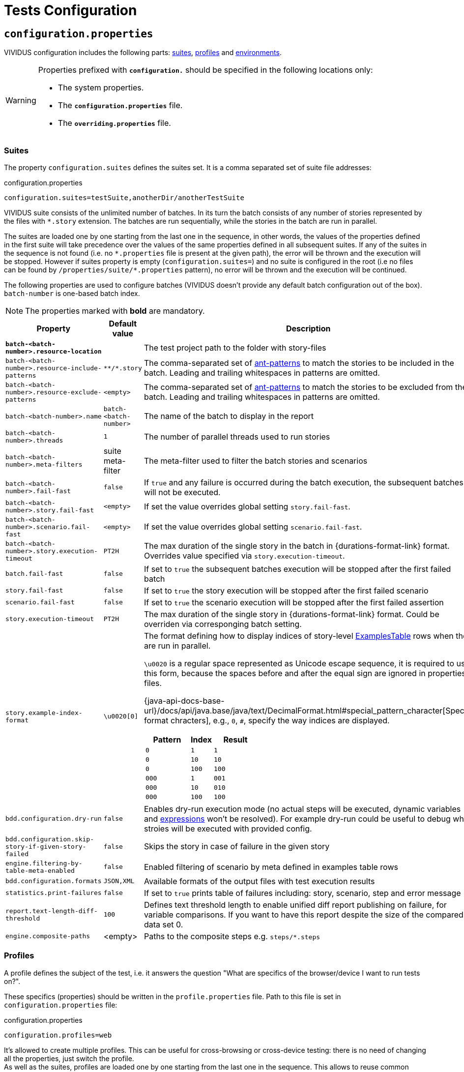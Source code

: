 = Tests Configuration

== `configuration.properties`

VIVIDUS configuration includes the following parts: xref:tests-configuration.adoc#_suites[suites], xref:configuration:tests-configuration.adoc#_profiles[profiles] and xref:tests-configuration.adoc#_environments[environments].

[WARNING]
====
Properties prefixed with `*configuration.*` should be specified in the following locations only:

* The system properties.
* The `*configuration.properties*` file.
* The `*overriding.properties*` file.
====

=== Suites

The property `configuration.suites` defines the suites set. It is a comma separated set of suite file addresses:

.configuration.properties
[source,properties]
----
configuration.suites=testSuite,anotherDir/anotherTestSuite
----
VIVIDUS suite consists of the unlimited number of batches. In its turn the batch consists of any number of stories represented by the files with `*.story` extension. The batches are run sequentially, while the stories in the batch are run in parallel.

The suites are loaded one by one starting from the last one in the sequence, in other words, the values of the properties defined in the first suite will take precedence over the values of the same properties defined in all subsequent suites. If any of the suites in the sequence is not found (i.e. no `\*.properties` file is present at the given path), the error will be thrown and the execution will be stopped. However if suites property is empty (`configuration.suites=`) and no suite is configured in the root (i.e no files can be found by `/properties/suite/*.properties` pattern), no error will be thrown and the execution will be continued.

The following properties are used to configure batches (VIVIDUS doesn't provide any default batch configuration out of the box). `batch-number` is one-based batch index.

NOTE: The properties marked with *bold* are mandatory.

[cols="2,1,2", options="header"]
|===
|Property
|Default value
|Description

|[subs=+quotes]`*batch-<batch-number>.resource-location*`
|
|The test project path to the folder with story-files

|`batch-<batch-number>.resource-include-patterns`
|`\**/*.story`
|The comma-separated set of https://ant.apache.org/manual/dirtasks.html#patterns[ant-patterns] to match the stories to be included in the batch. Leading and trailing whitespaces in patterns are omitted.

|`batch-<batch-number>.resource-exclude-patterns`
|`<empty>`
|The comma-separated set of https://ant.apache.org/manual/dirtasks.html#patterns[ant-patterns] to match the stories to be excluded from the batch. Leading and trailing whitespaces in patterns are omitted.

|`batch-<batch-number>.name`
|`batch-<batch-number>`
|The name of the batch to display in the report

|`batch-<batch-number>.threads`
|`1`
|The number of parallel threads used to run stories

|`batch-<batch-number>.meta-filters`
|suite meta-filter
|The meta-filter used to filter the batch stories and scenarios

|`batch-<batch-number>.fail-fast`
|`false`
|If `true` and any failure is occurred during the batch execution, the subsequent batches will not be executed.

|`batch-<batch-number>.story.fail-fast`
|`<empty>`
|If set the value overrides global setting `story.fail-fast`.

|`batch-<batch-number>.scenario.fail-fast`
|`<empty>`
|If set the value overrides global setting `scenario.fail-fast`.

|`batch-<batch-number>.story.execution-timeout`
|`PT2H`
|The max duration of the single story in the batch in {durations-format-link} format. Overrides value specified via `story.execution-timeout`.

|`batch.fail-fast`
|`false`
|If set to `true` the subsequent batches execution will be stopped after the first failed batch

|`story.fail-fast`
|`false`
|If set to `true` the story execution will be stopped after the first failed scenario

|`scenario.fail-fast`
|`false`
|If set to `true` the scenario execution will be stopped after the first failed assertion

|`story.execution-timeout`
|`PT2H`
|The max duration of the single story in {durations-format-link} format. Could be overriden via corresponging batch setting.

|`story.example-index-format`
|`\u0020[0]`
a|The format defining how to display indices of story-level xref:ROOT:glossary.adoc#_examplestable[ExamplesTable] rows
 when they are run in parallel.

`\u0020` is a regular space represented as Unicode escape sequence, it is required to use this form, because the spaces
before and after the equal sign are ignored in properties files.

{java-api-docs-base-url}/docs/api/java.base/java/text/DecimalFormat.html#special_pattern_character[Special format chracters],
e.g., `0`, `#`, specify the way indices are displayed.

[cols="2,1,2", options="header"]
!===
!Pattern
!Index
!Result

!`0`
!`1`
!`1`

!`0`
!`10`
!`10`

!`0`
!`100`
!`100`

!`000`
!`1`
!`001`

!`000`
!`10`
!`010`

!`000`
!`100`
!`100`
!===

|`bdd.configuration.dry-run`
|`false`
|Enables dry-run execution mode (no actual steps will be executed, dynamic variables and xref:ROOT:glossary.adoc#_expression[expressions] won't be resolved). For example dry-run could be useful to debug what stroies will be executed with provided config.

|`bdd.configuration.skip-story-if-given-story-failed`
|`false`
|Skips the story in case of failure in the given story

|`engine.filtering-by-table-meta-enabled`
|`false`
|Enabled filtering of scenario by meta defined in examples table rows

|`bdd.configuration.formats`
|`JSON,XML`
|Available formats of the output files with test execution results

|`statistics.print-failures`
|`false`
|If set to `true` prints table of failures including: story, scenario, step and error message

|`report.text-length-diff-threshold`
|`100`
|Defines text threshold length to enable unified diff report publishing on failure, for variable comparisons. If you want to have this report despite the size of the compared data set 0.

|`engine.composite-paths`
|<empty>
|Paths to the composite steps e.g. `steps/*.steps`
|===

=== Profiles

A profile defines the subject of the test, i.e. it answers the question "What are specifics of the browser/device I want to run tests on?".

These specifics (properties) should be written in the `profile.properties` file. Path to this file is set in `configuration.properties` file:

.configuration.properties
[source,properties]
----
configuration.profiles=web
----

It's allowed to create multiple profiles. This can be useful for cross-browsing or cross-device testing: there is no need of changing all the properties, just switch the profile. +
As well as the suites, profiles are loaded one by one starting from the last one in the sequence. This allows to reuse common properties and separate specific ones.

==== Profiles setup

Define the number of profiles you need to set up. In case of multiple profiles, distinguish common and specific properties and put them into `profile.properties` files in appropriate places.

WARNING: Please keep in mind that running multiple profiles (e.g. for Chrome and Firefox simultaneously) is not supported. All the properties would be merged, but not iterated as separate profiles for scenario execution.

Let's create an example. Imagine that our project contains automated scenarios for a couple of platforms: web and mobile. We will need to run autotests on different browsers and different devices. Therefore some of the properties would be common, but many of them should only belong to a certain subject. Let's see profiles structure for this case:

[source,dir,subs=attributes+]
----
└─ src/main/resources/properties
                            └─  profile <1>
                                    ├─ web <2>
                                        ├─ chrome <4>
                                                └─ profile.properties <6>
                                        ├─ firefox <4>
                                                └─ profile.properties
                                        └─ profile.properties <5>
                                    ├─ mobile_app <2>
                                            ├─ iOS <7>
                                                └─ profile.properties
                                            ├─ android <7>
                                                └─ profile.properties <9>
                                            └─ profile.properties <8>
                                    └─ profile.properties <3>

----
<1> Profile directory which contains all the profiles properties;
<2> General type of the profiles, either a browser or a mobile device;
<3> The highest level of profile properties. Values written in this file will be applied to any browser or device;
<4> Web browsers' profiles (directories);
<5> Web-oriented properties. Values from this file will be applied for any web browser, but not for mobiles;
<6> Chrome-specific profile. Any properties written here will not affect any other browsers or mobile devices;
<7> Mobile profiles (directories);
<8> Mobile-oriented properties. Values from this file will be applied for iOS and Android devices only;
<9> Android-specific profile. Any properties written here will not affect iOS devices or any browser setup;

By default, profile property is pointed to the `/src/main/resources/properties/profile` directory, so use the relative path starting from `profile` when you have nested directories:

.configuration.properties
[source,properties]
----
configuration.profiles=mobile_app/android
----

==== Built-in profiles

Some of the plugins, like xref:plugins:plugin-web-app.adoc#_profiles[web-app], have built-in profiles. You can find them in project explorer after installation by the following path:

[source,dir]
----
Referenced Libraries -> vividus-plugin-name -> properties -> profile
----

=== Environments

Depending on the stage of the project, you will likely need to run automated scenarios on different environments, such as development, testing, and production servers.

Rather than using specific variables in each profile or suite, always updating them according to the currently selected server, and eventually making mistakes, we instead use the environment configuration.

Environment configuration allows putting environment-related variables (e.g. host, API endpoint) into `environment.properties` file. The path to this file is set in `configuration.properties` file. Create as many property files as a number of environments you have and easily switch between them:

.configuration.properties
[source,properties]
----
configuration.environments=dev
#configuration.environments=test
#configuration.environments=prod
----

Environment variables can also be declared in multiple files. Define common and specific properties for your environments and take the xref:configuration:tests-configuration.adoc#_profiles_setup[same approach] of reusing and separating values.

=== Configuration sets

Configuration set simplifies reusage of pre-defined combinations of profiles/suites/environments. Users are allowed to define multiple configuration sets. Only one configuration set can be used during a test run.

.Configuration sets definition
[source,properties]
----
configuration-set.api-preprod-uat.profiles=
configuration-set.api-preprod-uat.suites=uat
configuration-set.api-preprod-uat.environments=preprod

configuration-set.api-test-regression.profiles=
configuration-set.api-test-regression.suites=regression
configuration-set.api-test-regression.environments=test
----

Once configuration sets are defined, one can use an active configuration set for test execution.

.Usage of configuration set
[source,properties]
----
configuration-set.active=api-preprod-uat
----

[IMPORTANT]
====
* Configuration sets can be defined only in `configuration.properties` file.
* Active configuration set overrides defined `configuration.profiles`, `configuration.suites` and `configuration.environments` properties.
* Configuration set requires to define `profiles`, `suites` and `environments`, empty value considered as a valid one.
====

== Known Issues

Known issues mechanism allows to distinguish failures from known issues presented in the system under test.

[IMPORTANT]
JSON file should contain a valid JSON. If JSON is not valid known issues will be ignored and warning about invalid file will be printed.

=== Properties

[cols="2,1,2", options="header"]
|===
|Property
|Default value
|Description

|`known-issue-provider.fileName`
|`known-issues.json`
|Defines the location of the known issues file

|`known-issue-provider.detect-potentially-known-issues`
|`true`
|Defines are potentially known issues detected
|===

=== Known Issues file

The file represents a collection of JSON elements describing known issues.

.known-issues.json
[source,json,subs=attributes+]
----
 {
    "VVD-1": { <1>
        "type": "Internal",<2>
        "assertionPattern": "Expected: a value equal to 200, Actual: \\[404\\]", <3>
        "storyPattern": "Validate the Math", <4>
        "scenarioPattern": "Validate equality", <5>
        "stepPattern": "Then `1` is = `2`.+", <6>
        "variablePatterns": { <7>
            "var":  "value-.*"
        },
        "failScenarioFast": true, <8>
        "failStoryFast": true, <9>
        "description": "Missing endpoint configuration on server side" <10>
    }
}
----
<1> [Mandatory] *Identifier* (This could be an ID of the issue in your bug tracking system)
<2> [Mandatory] *Issue type.* One of: INTERNAL (application issue), EXTERNAL (3rd party issue), AUTOMATION (test automation issue)
<3> [Mandatory] *Assertion pattern* describes which failed assertions should be considered as known
<4> Story pattern to match the file name of the failed story. Pay attention, the file name extension (`.story`) should not be included in the pattern, only base file name is matched.
<5> Scenario pattern to match failed scenario name
<6> Step pattern to match failed step.
<7> Variable patterns. Patterns to match variables.
<8> Skip the rest of scenario in case of failure identified as this known issue
<9> Skip the rest of story in case of failure identified as this known issue
<10> Known issue description, it's used to give the meaningful explanation of the issue if it's not tracked in bug tracking system or if the issue is too complicated and to improve overall transparency

[IMPORTANT]
Use *\\* for escaping of special characters in regular expressions

=== Examples

* To consider failed assertion known or potentially-known *assertionPattern* should match assertion failure, if defined *variablePatterns* should match also.
* If *assertionPattern*/*variablePatterns* matched and you have *story/scenario/step/Pattern* defined, to consider issue known all of them should match.
* If *assertionPattern*/*variablePatterns* matched and you have *story/scenario/step/Pattern* defined, when at least one not matched issue is considered potentially known.

== Meta tags

Meta tags can be used to reach several goals:

* Grouping of stories and scenarios in the report.
* <<#_dynamic_selection>> of tests to execute by meta tags.
* Management of capabilities for the particular tests.

=== Levels
Meta tags may be used at both story and scenario level. Meta tags specified at the story level are propagated to every scenario, if the same meta tag is used at the scenario level, then the scenario level value takes precedence.

.Levels of meta tags
[source,gherkin]
----
!-- Story level
Meta:
     @group Login

Scenario: Open Epam main page
!-- Scenario level
Meta:
  @priority 1
  @layout desktop
Given I am on page with URL `https://www.epam.com/`
Then page title is equal to `EPAM | Enterprise Software Development, Design & Consulting`

Scenario: Open Google main page
Meta:
  @priority 2
  @layout desktop
  @skip
Given I am on page with URL `https://www.google.com/`
Then page title is equal to `Google`
----

=== Properties

The property `bdd.meta-filters` is used to filter tests to be executed and
relies on Groovy syntax.

.Execute stoies and scenarios marked with '@group Login' tag and matching default filters
[source,properties]
----
bdd.meta-filters=group == 'Login'
----

The prorerty `bdd.all-meta-filters` is used to override values of the default
meta filters based on the tags: `@skip`, `@layout` etc.

.Execute stoies and scenarios marked with '@group Login' tag and without '@skip' tag
[source,properties]
----
bdd.all-meta-filters=groovy: (group == 'Login' && !skip)
----

==== Limitations

Since meta filters properties are based on Groovy, meta tags names support
https://groovy-lang.org/syntax.html#_normal_identifiers[only normal Groovy identifiers]
by default. If it's required to use arbitrary characters in meta tags names
(e.g.follow kebab-case notation which actively relies on the hyphen char), then
https://groovy-lang.org/syntax.html#_quoted_identifiers[quoted identifiers] or
subscript operator must be used in the properties.

.Execute stoies and scenarios not marked with '@test-stand' tag (quoted identifiers approach)
[source,properties]
----
bdd.all-meta-filters=groovy: !this.'test-stand'
----

.Execute stoies and scenarios not marked with '@test-stand' tag (subscript operator approach)
[source,properties]
----
bdd.all-meta-filters=groovy: !this['test-stand']
----

=== Dynamic selection

Dynamic tests selection allows to filter tests based on meta information applied to stories, scenarios or examples table rows.

==== Story level filtering

The following example demonstrates a story that should run only on development application environment,
to make it possible we annotate the story using custom `@environment` meta tag with `dev` value and configure
meta filters to select only those stories that annotated with that value.

[source,properties]
----
bdd.meta-filters=environment || environment.toString().tokenize(' ').contains('dev')
----

[source,gherkin]
----
Meta: @environment dev

Scenario: My scenario for dev environment
...
----

==== Scenario level filtering

The following example demonstrates a scenario that should run only on development application environment,
to make it possible we annotate the scenario using custom `@environment` meta tag with `dev` value and configure
meta filters to select only those scenarios that annotated with that value, as a result first scenario will be
executed, whereas the second one will be skipped as its `@environment` doesn't match `dev`.

[source,properties]
----
bdd.meta-filters=environment || environment.toString().tokenize(' ').contains('dev')
----

[source,gherkin]
----
Scenario: My scenario for dev environment
Meta: @environment dev
...

Scenario: My scenario for qa environment
Meta: @environment qa
...
----

==== Table row filtering

IMPORTANT: This type of filtering requires table meta filtering to be turned on either by specifyin `{metaByRow=true}` property
on the table, or by using `engine.filtering-by-table-meta-enabled=true` property.

The following example demonstrates a scenario that has several example table rows each containing data for a specific
environment, to run the scenario with a particular data row we annotate the row using custom `@environment` meta tag
with `dev` value and configure meta filters to select only those rows that annotated with that value, as a result the
scenario will be executed only with the first row, whereas the rest of the rows will be skipped.

[source,properties]
----
bdd.meta-filters=environment || environment.toString().tokenize(' ').contains('dev')
----

[source,gherkin]
----
Scenario: My scenario
...
Examples:
|Meta:             |data  |
|@environment dev  |data 1|
|@environment qa   |data 2|
|@environment stage|data 3|
----

TIP: Table row filtering can be paired up with xref:commons:table-transformers.adoc#_resolving_variables_eagerly[RESOLVING_VARIABLES_EAGERLY transformer]
to make the filtering process more dynamic by using variables initialized during test run.

=== 1D tags (@key)
[cols="1,4", options="header"]
|===
|Tag
|Description

|`@skip`
|Used to exclude particular scenarios from the test execution
|===


=== 2D tags (@key  value)
[cols="1,1,3,1", options="header"]
|===
|Tag Key
|Allowed values
|Description
|Example

|@layout
|`desktop`, `phone`, `chrome_phone`, `chrome_responsive`, `chrome_tablet`, `tablet`
|Used to specify layout, using which marked story or scenario should be executed. In case if this meta tag is not specified, default (`desktop`) value is used for web applications.
|`@layout desktop`

|===

== Story Prioritization

In order to start stories in particular order it is possible to assign the stories a numeric priority, the stories with the higher priority start first.

To enable the feature create a file `spring.xml` in the `src/main/resources` directory and add the following XML data into that file.

.Configuration
[source,xml]
----
<?xml version="1.0" encoding="UTF-8"?>
<beans xmlns="http://www.springframework.org/schema/beans"
       xmlns:xsi="http://www.w3.org/2001/XMLSchema-instance"
       xsi:schemaLocation="http://www.springframework.org/schema/beans https://www.springframework.org/schema/beans/spring-beans.xsd"
       default-lazy-init="false">

    <bean class="org.vividus.priority.MetaBasedStoryExecutionPriority" factory-method="byNumericMetaValue">
        <constructor-arg index="0" value="story_priority" />
    </bean>
</beans>
----

The `story_priority` value that corresponds to a meta name in stories can be changed to arbitrary value without spaces.

Taking `story_priority` as an example the priority meta should be placed at the story level as the following example shows:

.Prioritized.story
[source,gherkin]
----
Meta: @story_priority 15

Scenario: Time consuming test
When I perform highly time consuming task
----

== Exit codes

The tests execution returns one of the following exit codes.

[cols="1,9,1", options="header"]
|===
|Code
|Description
|Status

|0
|Test report is generated, contains only passed tests.
|`GREEN`

|1
|Test report is generated, contains only passed and tests with known issues.
|`AMBER`

|2
|Test report is generated, contains any tests except passed and with known issues or doesn't contain tests at all.
|`RED`

|3
a|Test report isn't generated.

*Common errors:*

* "InvalidConfigurationException: No batches with tests to execute are configured" -
the <<_suites,configured suite>> has 0 batches, i.e. no tests to execute are configured.

|`RED`

|===

== HTTP Configuration

Here one could find description of general HTTP properties applied across all the HTTP interactions in VIVIDUS.

:keystore-ref: {java-api-docs-base-url}/security/terms-and-definitions.html#GUID-C7BB21C7-E19E-4DE4-8494-CB43F957C329__GUID-D7CAC72A-2714-4C9B-88E2-7F317DE94CEE[keystore]

[cols="3,2,1,3", options="header"]
|===
|Property Name
|Acceptable values
|Default
|Description

4+^.^|[#_general]_General_

|`http.circular-redirects-allowed`
|`boolean`
|`false`
|Allow circular redirects (redirects to the same location)

|`http.connection-request-timeout`
|`integer`
|`30000`
|The timeout in milliseconds used when requesting a connection from the client connections pool. A timeout value of zero is interpreted as an infinite timeout. A negative value is interpreted as undefined (system default if applicable)

|`http.connect-timeout`
|`integer`
|`30000`
|The timeout in milliseconds until a connection is established. A timeout value of zero is interpreted as an infinite timeout. A negative value is interpreted as undefined (system default if applicable)

|`http.max-total-connections`
|`integer`
|`80`
|The number of maximum total connections for the client connections pool

|`http.max-connections-per-route`
|`integer`
|`60`
|The number of maximum connections per route for the client connections pool

|`http.socket-timeout`
|`integer`
|`300000`
|The timeout in milliseconds used for waiting for data or, put differently, a maximum period inactivity between two consecutive data packets. A timeout value of zero is interpreted as an infinite timeout. A negative value is interpreted as undefined (system default if applicable)

|`http.cookie-spec`
a|
* `relaxed` - The https://datatracker.ietf.org/doc/rfc6265/[RFC 6265] compliant policy (interoperability profile).
* `strict` - The https://datatracker.ietf.org/doc/rfc6265/[RFC 6265] compliant policy (strict profile).
* `ignore` - The policy that ignores cookies.
|`relaxed`
|The name of the cookie specification to be used for HTTP state management

4+^.^a|[#_authentication]_Authentication_ +
[NOTE]
====
https://en.wikipedia.org/wiki/Integrated_Windows_Authentication[Integrated Windows authentication] is enabled
automatically whenever tests are run on Windows.
====

[NOTE]
====
The `<group id>` is a placeholder used to group up authentication configs which means that authentication properties related to the same
origin should have the same `<group id>` value, please see the following example demonstrating configs for `https://securedomain.com` site:

[source,properties]
----
http.context.myapp.origin=https://securedomain.com
http.context.myapp.auth.username=whoisthis
http.context.myapp.auth.password=3db8a57ba925a522c8bf
http.context.myapp.auth.preemptive-auth-enabled=false
----
====

|`http.context.<group id>.origin`
|character sequence
|`*`
a|The URL identifying the origin to which HTTP requests the configuration will apply e.g. `https://securedomain.com`.
All the URL components besides `scheme`, `domain` and `port` contained in the URL are ignored.

To apply basic authentication credentials or headers to all domains use `*` (asterisk) symbol as an origin value. Please note that more
specific origin values take presendence over `*` value.

|`http.context.<group id>.headers`
|character sequence
|`<empty>`
a|Collection of HTTP headers

IMPORTANT: Presence of this property requires `http.context.<group id>.origin` property to be set as well

[source,properties]
----
http.context.myapp.origin=https://example.com
http.context.myapp.headers.User-Agent=Mozilla/5.0 (Macintosh; Intel Mac OS X 10_15_7)
http.context.myapp.headers.Accept-Charset=utf-8
----

|`http.context.<group id>.auth.username`
|character sequence
|`<empty>`
a|The username

IMPORTANT: Presence of this property requires `http.context.<group id>.origin` and `http.context.<group id>.auth.password` properties to be set as well

|`http.context.<group id>.auth.password`
|character sequence
|`<empty>`
a|The password

IMPORTANT: Presence of this property requires `http.context.<group id>.username` and `http.context.<group id>.auth.origin` properties to be set as well

|`http.context.<group id>.auth.preemptive-auth-enabled`
|`boolean`
|`false`
|If enabled the HTTP client will send the basic authentication data even before the service gives an unauthorized response (401), useful when the service doesn't support unauthorized response (401) or to reduce the overhead of making the connection

4+^.^|[#_ssl_handshake]_SSL handshake_

|`http.ssl.check-certificate`
|`boolean`
|`true`
|Verify https://datatracker.ietf.org/doc/html/rfc8446#section-4.4.2[certificates] sent by the server during SSL handshake, the most common errors occured during verfication are Expired SSL Certificate Error, SSL Certificate Not Trusted Error, SSL Certificate Revoked Error etc.

|`http.ssl.verify-hostname`
|`boolean`
|`true`
|Verify if the domain name in the SSL certificate matches the domain name in URL where the request is sent to

4+^.^|_Two-Way SSL authentication_

|`http.key-store.type`
|{java-api-docs-base-url}/docs/specs/security/standard-names.html#keystore-types[Keystore type]
|`JKS`
|The {keystore-ref} type

|`http.key-store.path`
|xref:ROOT:glossary.adoc#_resource[Resource]
|`<empty>`
|The {keystore-ref} to load

|`http.key-store.password`
|`string`
|`<empty>`
|The password used to unlock the {keystore-ref} and for the integrity checking

|`http.ssl.private-key-password`
|`string`
|`<empty>`
|The password for the private key

4+^.^|_DNS resolver_

|`http.local-dns-storage.`
|`key-value mapping`
|`<empty>`
|The property prefix used to override the OS DNS lookup by specifying hostname to IP address mappings e.g. `http.local-dns-storage.coursera.org=52.84.197.20`

4+^.^|_Service unavailability retry handler_

|`http.service-unavailable-retry.max-retries`
|`integer`
|`1`
|The maximum number of allowed retries if the server responds with a HTTP code specified in `http.service-unavailable-retry.status-codes` property

|`http.service-unavailable-retry.status-codes`
|set of integers
|`<empty>`
|The set of HTTP status codes to be retried. If it's empty, no retries will be performed

|`http.service-unavailable-retry.retry-interval`
|{durations-format-link} format
|`PT1S`
|The retry interval between subsequent requests

4+^.^|_Idempotent retry handler_

|`http.idempotent-methods-sending-request-body`
|set of integers
|`<empty>`
|The list of HTTP methods containing request body which should be treated as idempotent for retries

|===

== Externalized Configuration

Most common use cases for externalized configuration are tests parametrization with properties passed from CI/CD pipeline,
passing of secrets into test run etc. The available approaches are listed below.

. Declare an https://en.wikipedia.org/wiki/Environment_variable[environment variable] containing the desired property value and
then point the property to the declared environment variable:
+
[source,shell]
----
export EXTERNAL_CONFIG_VALUE=value
----
+
[source,properties]
----
variables.some-key=${EXTERNAL_CONFIG_VALUE}
----
+

. Pass the property with its value into a test run using command line arguments prepending it with the `-Pvividus.` prefix.
The prefix only plays role during test start-up phase and cut off during the actual test run:
+
[source,shell]
----
./gradlew runStories -Pvividus.variables.some-key-1=value1 -Pvividus.variables.some-key-2=value2
----
+
This approach can be used only when tests are run via Gradle.

. Generate the `overriding.properties` file on-the-fly and put it into corresponding folder in a test project.
+
The following script assumes that we are in the root of the test project folder.
+
[source,shell]
----
cat > src/main/resources/overriding.properties << EOD
variables.some-key-1=value1
variables.some-key-2=value2
EOD
----
+
This approach can be used only when tests are run via Gradle.

== Composite steps

https://jbehave.org/reference/stable/composite-steps.html[Composite steps] allow to reuse set of actions via custom steps with own wordings.

=== How to use composite steps

. Define composite step in `*.steps` file, e.g. `steps/ui/my-app.steps`:
+
.Composite step definition
[source,gherkin]
----
Composite: When I login with username `$username` and password `$password`
When I enter `<username>` in field located by `id(username)`
When I enter `<password>` in field located by `id(password)`
When I click on element located by `id(signInButton)`
----

. Configure paths to files with custom steps:
+
.Composite steps paths configuration
[source,gherkin]
----
engine.composite-paths=steps/ui/*.steps
----

. Use your step in the story:
+
.Composite step usage example
[source,gherkin]
----
Scenario: Verify login
Given I am on main application page
When I login with username `admin` and password `pa$$w0rd`
----

TIP: Users are allowed to use composite steps in composite step definition.

== Steps aliases

VIVIDUS allows to define set of aliases for steps in JSON format and then use them in stories.

=== How to use steps aliases

. Select a step you want to create alias for, as an example let's take the following step:
+
.VIVIDUS step
[source,gherkin]
----
When I hover mouse over element located `$locator`
----

. Create a new JSON file (for example, `aliases/aliases.json`) and put the following content with one or more aliases:
+
.aliases/aliases.json
[source,json]
----
[
    {
        "name": "When I hover mouse over element located `$locator`",
        "aliases":
        [
            {
                "name": "When I place mouse pointer over web element located by `$locator`"
            },
            {
                "name": "When I hover mouse pointer over web element located `$locator`"
            }
        ]
    }
]
----

. Point the alias configuration property to an exact location or location pattern with the JSON files containing aliases:
+
[source,properties]
----
engine.alias-paths=aliases/aliases.json
----

. Use the defined alias in place of actual step in your story
+
[source,gherkin]
----
When I place mouse pointer over web element located by `id(loginButton)`
----
